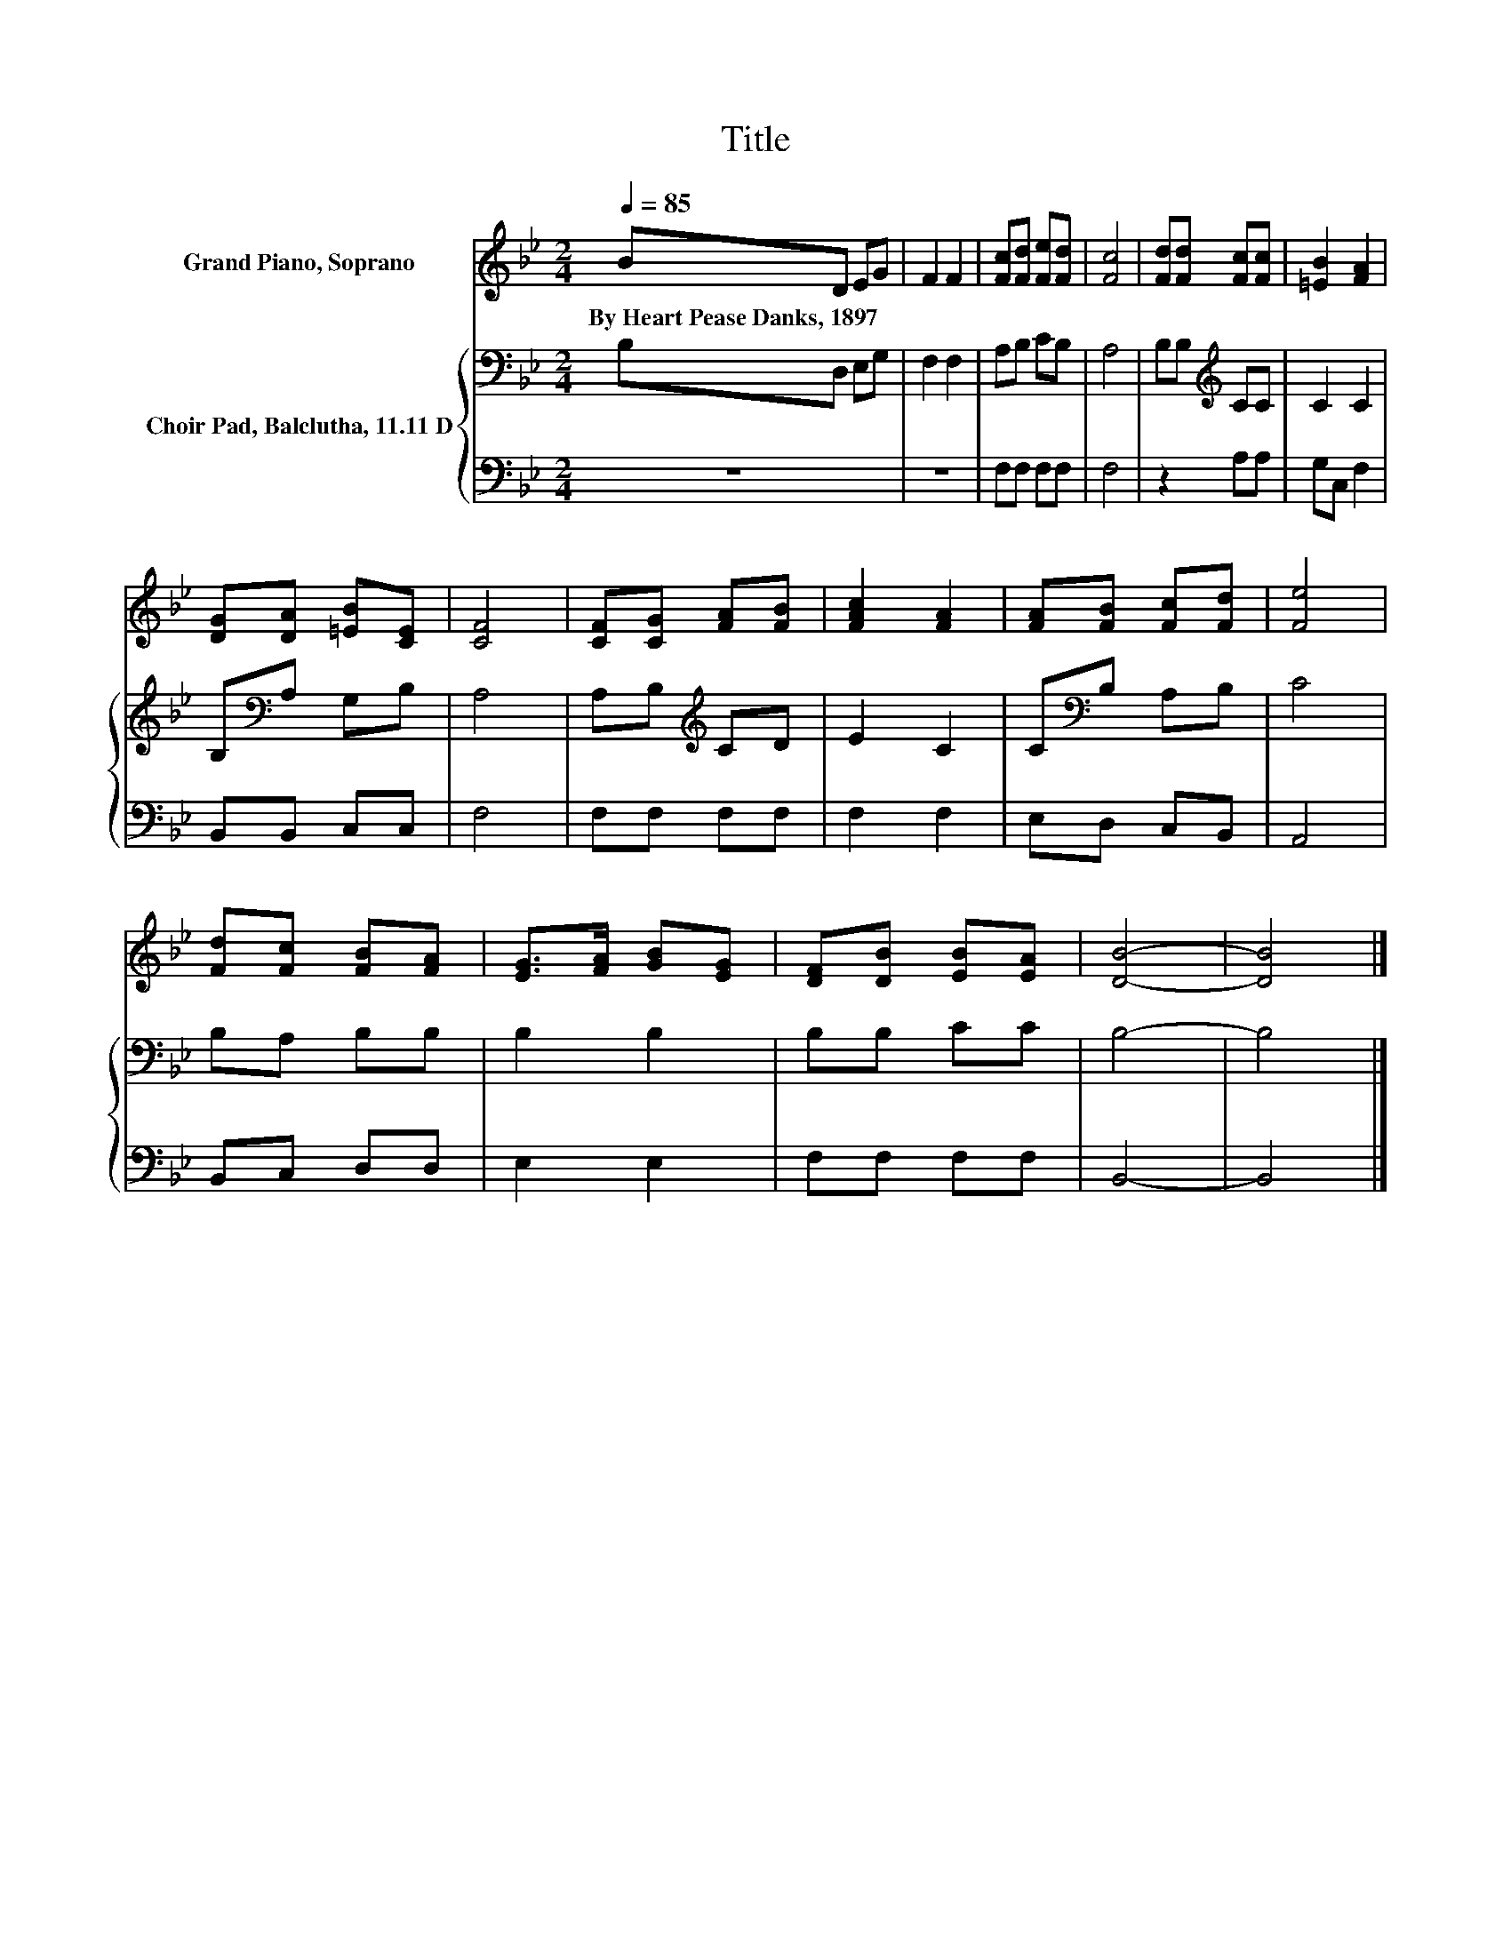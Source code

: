 X:1
T:Title
%%score 1 { 2 | 3 }
L:1/8
Q:1/4=85
M:2/4
K:Bb
V:1 treble nm="Grand Piano, Soprano"
V:2 bass nm="Choir Pad, Balclutha, 11.11 D"
V:3 bass 
V:1
 BD EG | F2 F2 | [Fc][Fd] [Fe][Fd] | [Fc]4 | [Fd][Fd] [Fc][Fc] | [=EB]2 [FA]2 | %6
w: By~Heart~Pease~Danks,~1897 * * *||||||
 [DG][DA] [=EB][CE] | [CF]4 | [CF][CG] [FA][FB] | [FAc]2 [FA]2 | [FA][FB] [Fc][Fd] | [Fe]4 | %12
w: ||||||
 [Fd][Fc] [FB][FA] | [EG]>[FA] [GB][EG] | [DF][DB] [EB][EA] | [DB]4- | [DB]4 |] %17
w: |||||
V:2
 B,D, E,G, | F,2 F,2 | A,B, CB, | A,4 | B,B,[K:treble] CC | C2 C2 | B,[K:bass]A, G,B, | A,4 | %8
 A,B,[K:treble] CD | E2 C2 | C[K:bass]B, A,B, | C4 | B,A, B,B, | B,2 B,2 | B,B, CC | B,4- | B,4 |] %17
V:3
 z4 | z4 | F,F, F,F, | F,4 | z2 A,A, | G,C, F,2 | B,,B,, C,C, | F,4 | F,F, F,F, | F,2 F,2 | %10
 E,D, C,B,, | A,,4 | B,,C, D,D, | E,2 E,2 | F,F, F,F, | B,,4- | B,,4 |] %17

